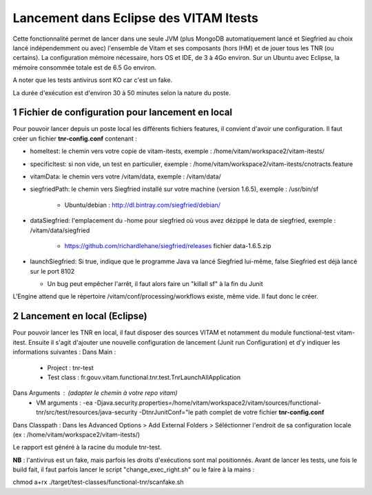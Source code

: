 #######################################
Lancement dans Eclipse des VITAM Itests
#######################################


.. section-numbering::

.. image:: LogoVitamGrand2.png
        :alt: Logo Vitam (Bêta)
        :align: center

Cette fonctionnalité permet de lancer dans une seule JVM (plus MongoDB automatiquement lancé et Siegfried au choix lancé indépendemment ou avec)
l'ensemble de Vitam et ses composants (hors IHM) et de jouer tous les TNR (ou certains). La configuration mémoire nécessaire, hors
OS et IDE, de 3 à 4Go environ. Sur un Ubuntu avec Eclipse, la mémoire consommée totale est de 6.5 Go environ.

A noter que les tests antivirus sont KO car c'est un fake.

La durée d'exécution est d'environ 30 à 50 minutes selon la nature du poste.

Fichier de configuration pour lancement en local
================================================

Pour pouvoir lancer depuis un poste local les différents fichiers features, il convient d'avoir une configuration. 
Il faut créer un fichier **tnr-config.conf** contenant :

- homeItest: le chemin vers votre copie de vitam-itests, exemple : /home/vitam/workspace2/vitam-itests/
- specificItest: si non vide, un test en particulier, exemple : /home/vitam/workspace2/vitam-itests/cnotracts.feature
- vitamData: le chemin vers votre /vitam/data, exemple : /vitam/data/
- siegfriedPath: le chemin vers Siegfried installé sur votre machine (version 1.6.5), exemple : /usr/bin/sf

   - Ubuntu/debian : http://dl.bintray.com/siegfried/debian/
   
- dataSiegfried: l'emplacement du -home pour siegfried où vous avez dézippé le data de siegfried, exemple : /vitam/data/siegfried

   - https://github.com/richardlehane/siegfried/releases fichier data-1.6.5.zip
   
- launchSiegfried: Si true, indique que le programme Java va lancé Siegfried lui-même, false Siegfried est déjà lancé sur le port 8102

  - Un bug peut empêcher l'arrêt, il faut alors faire un "killall sf" à la fin du Junit

L'Engine attend que le répertoire /vitam/conf/processing/workflows existe, même vide. Il faut donc le créer.
 
Lancement en local (Eclipse)
============================

Pour pouvoir lancer les TNR en local, il faut disposer des sources VITAM et notamment du module functional-test vitam-itest.
Ensuite il s'agit d'ajouter une nouvelle configuration de lancement (Junit run Configuration) et d'y indiquer les informations suivantes : 
Dans Main :
 - Project : tnr-test
 - Test class : fr.gouv.vitam.functional.tnr.test.TnrLaunchAllApplication
Dans Arguments : (adapter le chemin à votre repo vitam)
 - VM arguments : -ea -Djava.security.properties=/home/vitam/workspace2/vitam/sources/functional-tnr/src/test/resources/java-security -DtnrJunitConf="le path complet de votre fichier **tnr-config.conf**
Dans Classpath : Dans les Advanced Options > Add External Folders > Séléctionner l'endroit de sa configuration locale (ex : /home/vitam/workspace2/vitam-itests/)

Le rapport est généré à la racine du module tnr-test.


**NB** : l'antivirus est un fake, mais parfois les droits d'exécutions sont mal positionnés. Avant de lancer les tests, une fois le build fait, il faut parfois lancer le script "change_exec_right.sh" ou le faire à la mains :

chmod a+rx ./target/test-classes/functional-tnr/scanfake.sh   